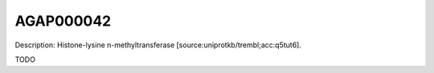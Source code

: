 
AGAP000042
=============



Description: Histone-lysine n-methyltransferase [source:uniprotkb/trembl;acc:q5tut6].

TODO
